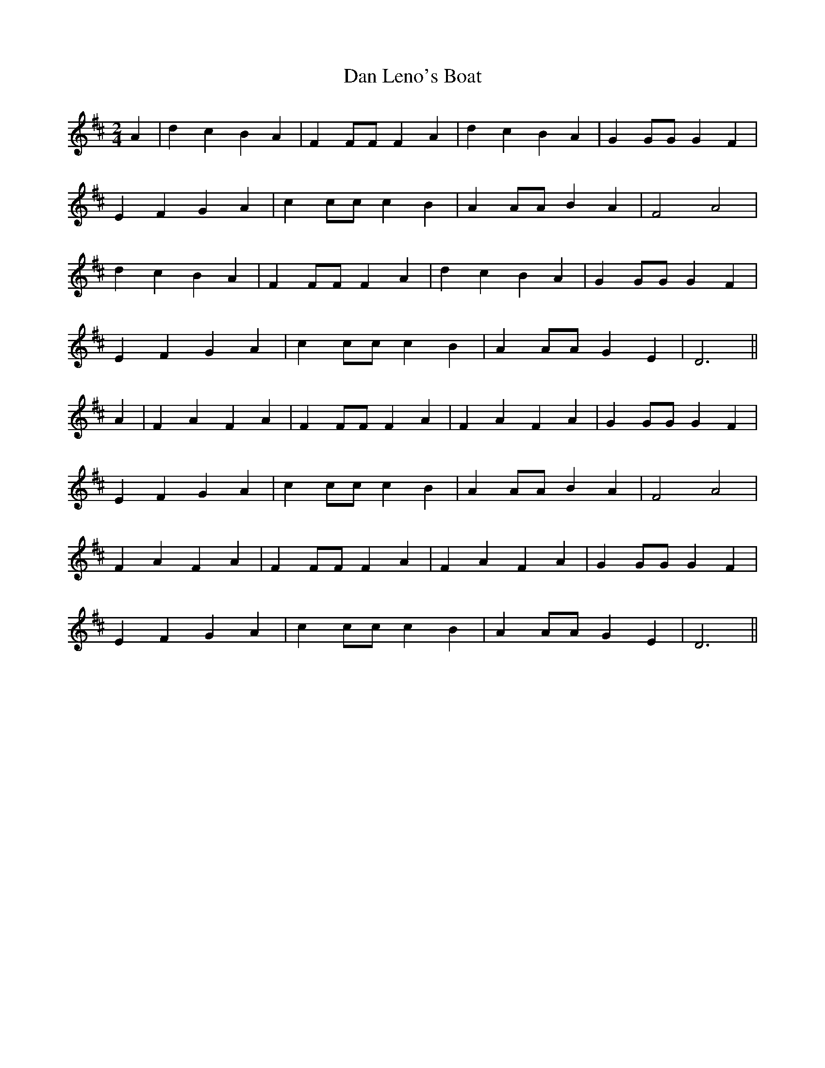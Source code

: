 X:511
T:Dan Leno's Boat
M:2/4
L:1/8
K:D
A2 | d2 c2 B2 A2 | F2 FF F2 A2 | d2 c2 B2 A2 | G2 GG G2 F2 |
E2 F2 G2 A2 | c2 cc c2 B2 | A2 AA B2 A2 | F4 A4 |
d2 c2 B2 A2 | F2 FF F2 A2 | d2 c2 B2 A2 | G2 GG G2 F2 |
E2 F2 G2 A2 | c2 cc c2 B2 | A2 AA G2 E2 | D6 ||
A2 | F2 A2 F2 A2 | F2 FF F2 A2 | F2 A2 F2 A2 | G2 GG G2 F2 |
E2 F2 G2 A2 | c2 cc c2 B2 | A2 AA B2 A2 | F4 A4 |
F2 A2 F2 A2 | F2 FF F2 A2 | F2 A2 F2 A2 | G2 GG G2 F2 |
E2 F2 G2 A2 | c2 cc c2 B2 | A2 AA G2 E2 | D6 ||
